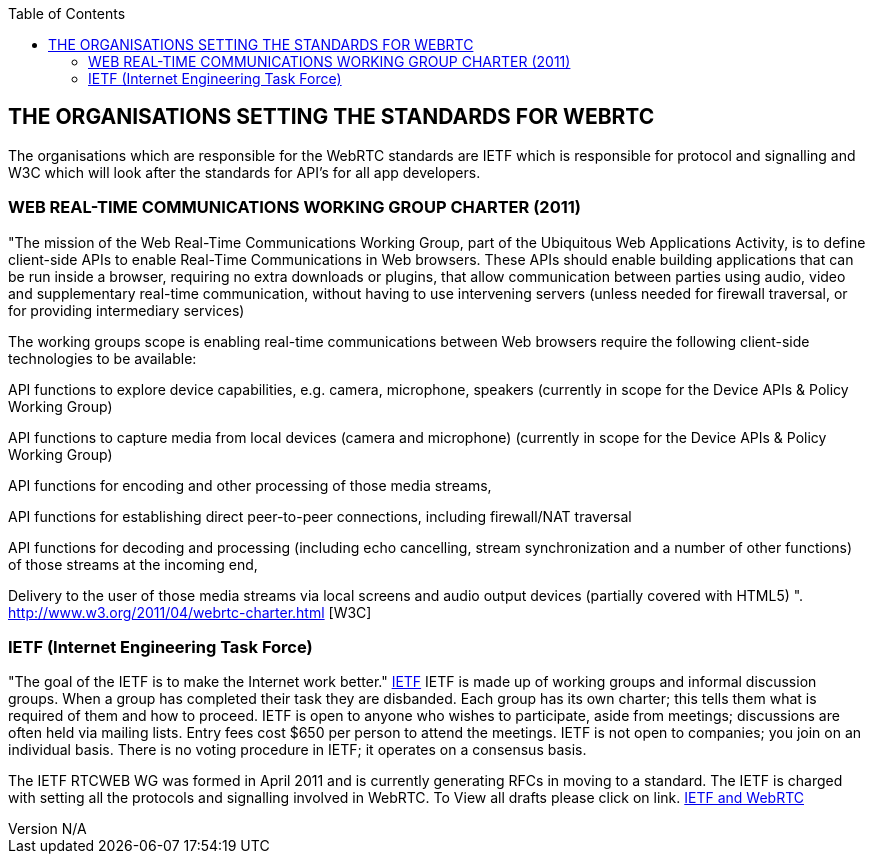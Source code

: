 :reporttype:    Research Note TSSG-2012
:reporttitle:   The organisations setting the standards for  WebRTC
:author:        Brendan O'Farrell
:email:         bofarrell@tssg.org
:group:         Telecommunications Software and Systems Group (TSSG)
:address:       Waterford Institute of Technology, West Campus, Carriganore, Waterford, Ireland
:revdate:       July 03, 2012
:revnumber:     N/A
:docdate:       July 08, 2012
:description:   A look at the organisations setting the WebRTC standards
:legal:         (C) Waterford Institute of Technology
:encoding:      iso-8859-1
:toc: 

== THE ORGANISATIONS SETTING THE STANDARDS FOR WEBRTC ==

The organisations which are responsible for the WebRTC standards are IETF which is responsible for protocol and signalling and W3C which will look after the standards for API's for all app developers.  

 
=== WEB REAL-TIME COMMUNICATIONS WORKING GROUP CHARTER (2011) ===

"The mission of the Web Real-Time Communications Working Group, part of the Ubiquitous Web Applications Activity, is to define client-side APIs to enable Real-Time Communications in Web browsers.
These APIs should enable building applications that can be run inside a browser, requiring no extra downloads or plugins, that allow communication between parties using audio, video and supplementary real-time communication, without having to use intervening servers (unless needed for firewall traversal, or for providing intermediary services)

The working groups scope is enabling real-time communications between Web browsers require the following client-side technologies to be available:

API functions to explore device capabilities, e.g. camera, microphone, speakers (currently in scope for the Device APIs & Policy Working Group)

API functions to capture media from local devices (camera and microphone) (currently in scope for the Device APIs & Policy Working Group)

API functions for encoding and other processing of those media streams,

API functions for establishing direct peer-to-peer connections, including firewall/NAT traversal

API functions for decoding and processing (including echo cancelling, stream synchronization and a number of other functions) of those streams at the incoming end,

Delivery to the user of those media streams via local screens and audio output devices (partially covered with HTML5) ". http://www.w3.org/2011/04/webrtc-charter.html [W3C]

=== IETF (Internet Engineering Task Force) === 

"The goal of the IETF is to make the Internet work better." http://www.ietf.org/[IETF]
IETF is made up of working groups and informal discussion groups. When a group has completed their task they are disbanded. Each group has its own charter; this tells them what is required of them and how to proceed. IETF is open to anyone who wishes to participate, aside from meetings; discussions are often held via mailing lists. Entry fees cost $650 per person to attend the meetings. IETF is not open to companies; you join on an individual basis. There is no voting procedure in IETF; it operates on a consensus basis.

The IETF RTCWEB WG was formed in April 2011 and is currently generating RFCs in moving to a standard. The IETF is charged with setting all the protocols and signalling involved in WebRTC. To View all drafts please click on link. http://tools.ietf.org/html/draft-ietf-rtcweb-rtp-usage-01[IETF and WebRTC]

 

